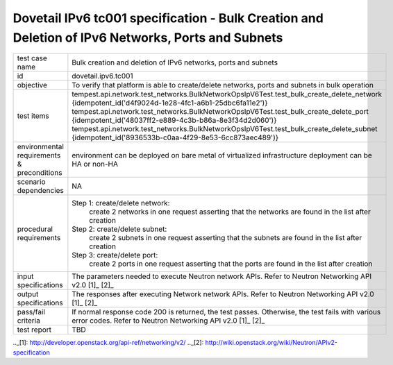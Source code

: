 .. This work is licensed under a Creative Commons Attribution 4.0 International License.
.. http://creativecommons.org/licenses/by/4.0
.. (c) OPNFV

==================================================================================================
Dovetail IPv6 tc001 specification - Bulk Creation and Deletion of IPv6 Networks, Ports and Subnets
==================================================================================================

.. table::
   :class: longtable

+-----------------------+----------------------------------------------------------------------------------------------------+
|test case name         |Bulk creation and deletion of IPv6 networks, ports and subnets                                      |
|                       |                                                                                                    |
+-----------------------+----------------------------------------------------------------------------------------------------+
|id                     |dovetail.ipv6.tc001                                                                                 |
+-----------------------+----------------------------------------------------------------------------------------------------+
|objective              |To verify that platform is able to create/delete networks, ports and subnets in bulk operation      |
+-----------------------+----------------------------------------------------------------------------------------------------+
|test items             |tempest.api.network.test_networks.BulkNetworkOpsIpV6Test.test_bulk_create_delete_network            |
|                       |{idempotent_id('d4f9024d-1e28-4fc1-a6b1-25dbc6fa11e2')}                                             |
|                       |tempest.api.network.test_networks.BulkNetworkOpsIpV6Test.test_bulk_create_delete_port               |
|                       |{idempotent_id('48037ff2-e889-4c3b-b86a-8e3f34d2d060')}                                             |
|                       |tempest.api.network.test_networks.BulkNetworkOpsIpV6Test.test_bulk_create_delete_subnet             |
|                       |{idempotent_id('8936533b-c0aa-4f29-8e53-6cc873aec489')}                                             |
+-----------------------+----------------------------------------------------------------------------------------------------+
|environmental          |                                                                                                    |
|requirements &         | environment can be deployed on bare metal of virtualized infrastructure                            |
|preconditions          | deployment can be HA or non-HA                                                                     |
|                       |                                                                                                    |
+-----------------------+----------------------------------------------------------------------------------------------------+
|scenario dependencies  | NA                                                                                                 |
+-----------------------+----------------------------------------------------------------------------------------------------+
|procedural             |Step 1: create/delete network:                                                                      |
|requirements           |     create 2 networks in one request                                                               |
|                       |     asserting that the networks are found in the list after creation                               |
|                       |                                                                                                    |
|                       |Step 2: create/delete subnet:                                                                       |
|                       |     create 2 subnets in one request                                                                |
|                       |     asserting that the subnets are found in the list after creation                                |
|                       |                                                                                                    |
|                       |Step 3: create/delete port:                                                                         |
|                       |     create 2 ports in one request                                                                  |
|                       |     asserting that the ports are found in the list after creation                                  |
|                       |                                                                                                    |
+-----------------------+----------------------------------------------------------------------------------------------------+
|input specifications   |The parameters needed to execute Neutron network APIs.                                              |
|                       |Refer to Neutron Networking API v2.0 [1]_ [2]_                                                      |
+-----------------------+----------------------------------------------------------------------------------------------------+
|output specifications  |The responses after executing Network network APIs.                                                 |
|                       |Refer to Neutron Networking API v2.0 [1]_ [2]_                                                      |
+-----------------------+----------------------------------------------------------------------------------------------------+
|pass/fail criteria     |If normal response code 200 is returned, the test passes.                                           |
|                       |Otherwise, the test fails with various error codes.                                                 |
|                       |Refer to Neutron Networking API v2.0 [1]_ [2]_                                                      |
+-----------------------+----------------------------------------------------------------------------------------------------+
|test report            |TBD                                                                                                 |
+-----------------------+----------------------------------------------------------------------------------------------------+

.._[1]: http://developer.openstack.org/api-ref/networking/v2/
.._[2]: http://wiki.openstack.org/wiki/Neutron/APIv2-specification
